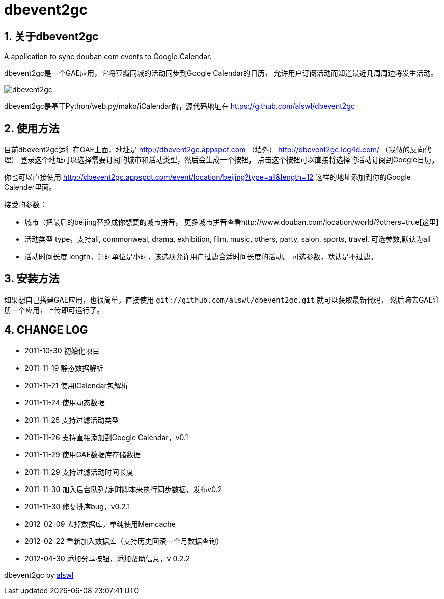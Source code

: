 dbevent2gc
==========

:author: alswl
:email: alswlx@gmail.com
:toc:
:numbered:

关于dbevent2gc
------------

A application to sync douban.com events to Google Calendar.

dbevent2gc是一个GAE应用，它将豆瓣同城的活动同步到Google Calendar的日历，
允许用户订阅活动而知道最近几周周边将发生活动。

image:https://github.com/alswl/dbevent2gc/raw/master/static/image/dbevent2gc.png[dbevent2gc]

dbevent2gc是基于Python/web.py/mako/iCalendar的，源代码地址在
https://github.com/alswl/dbevent2gc

使用方法
----

目前dbevent2gc运行在GAE上面，地址是 http://dbevent2gc.appspot.com （墙外）
http://dbevent2gc.log4d.com/ （我做的反向代理）
登录这个地址可以选择需要订阅的城市和活动类型，然后会生成一个按钮，
点击这个按钮可以直接将选择的活动订阅到Google日历。

你也可以直接使用 http://dbevent2gc.appspot.com/event/location/beijing?type=all&length=12
这样的地址添加到你的Google Calender里面。

接受的参数：

* 城市（把最后的beijing替换成你想要的城市拼音，
更多城市拼音查看http://www.douban.com/location/world/?others=true[这里]
* 活动类型 type，支持all, commonweal, drama, exhibition, film, music, others,
party, salon, sports, travel. 可选参数,默认为all
* 活动时间长度 length，计时单位是小时，该选项允许用户过滤合适时间长度的活动。
可选参数，默认是不过滤。

安装方法
----

如果想自己搭建GAE应用，也很简单，直接使用
`git://github.com/alswl/dbevent2gc.git` 就可以获取最新代码，
然后嘛去GAE注册一个应用，上传即可运行了。

CHANGE LOG
----------

* 2011-10-30 初始化项目
* 2011-11-19 静态数据解析
* 2011-11-21 使用iCalendar包解析
* 2011-11-24 使用动态数据
* 2011-11-25 支持过滤活动类型
* 2011-11-26 支持直接添加到Google Calendar，v0.1
* 2011-11-29 使用GAE数据库存储数据
* 2011-11-29 支持过滤活动时间长度
* 2011-11-30 加入后台队列/定时脚本来执行同步数据，发布v0.2
* 2011-11-30 修复排序bug，v0.2.1
* 2012-02-09 去掉数据库，单纯使用Memcache
* 2012-02-22 重新加入数据库（支持历史回滚一个月数据查询）
* 2012-04-30 添加分享按钮，添加帮助信息，v 0.2.2

dbevent2gc by http://log4d.com[alswl]

// vim: set ft=asciidoc:

